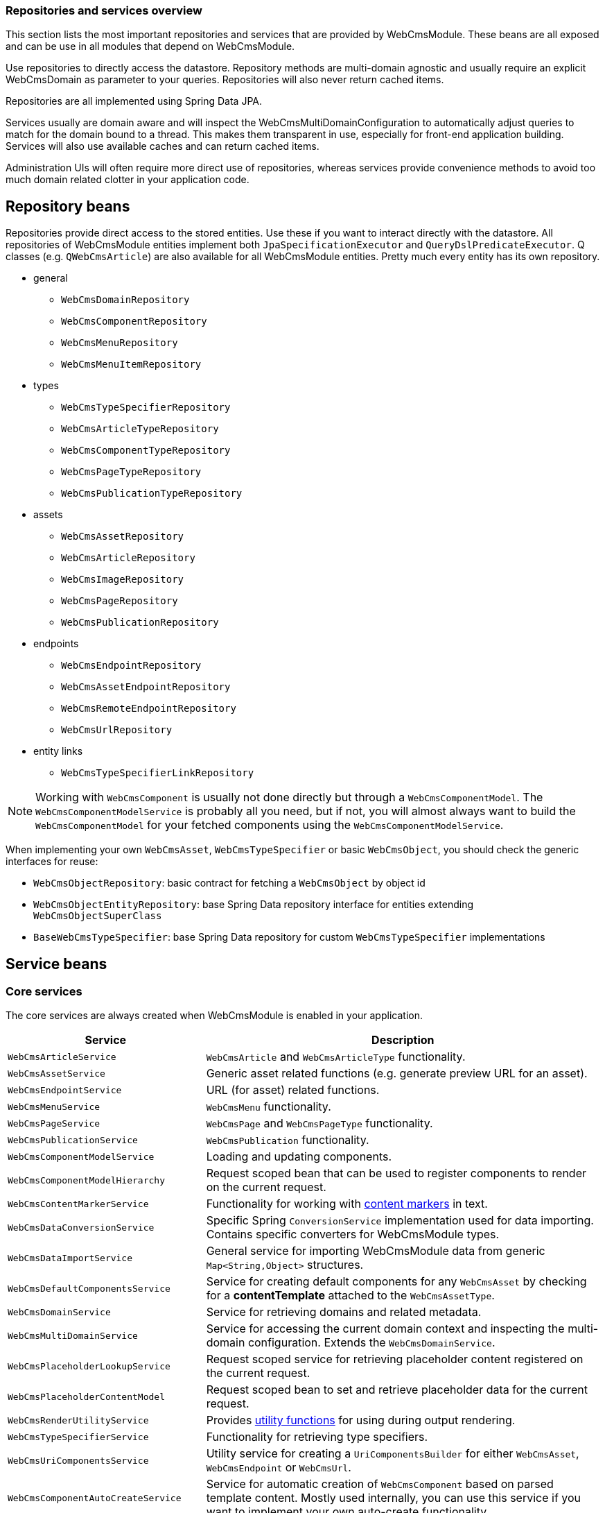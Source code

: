 [#appendices-repositories-and-services]
=== Repositories and services overview

This section lists the most important repositories and services that are provided by WebCmsModule.
These beans are all exposed and can be use in all modules that depend on WebCmsModule.

Use repositories to directly access the datastore.
Repository methods are multi-domain agnostic and usually require an explicit WebCmsDomain as parameter to your queries.
Repositories will also never return cached items.

Repositories are all implemented using Spring Data JPA.

Services usually are domain aware and will inspect the WebCmsMultiDomainConfiguration to automatically adjust queries to match for the domain bound to a thread.
This makes them transparent in use, especially for front-end application building.
Services will also use available caches and can return cached items.

Administration UIs will often require more direct use of repositories, whereas services provide convenience methods to avoid too much domain related clotter in your application code.

== Repository beans

Repositories provide direct access to the stored entities.
Use these if you want to interact directly with the datastore.
All repositories of WebCmsModule entities implement both `JpaSpecificationExecutor` and `QueryDslPredicateExecutor`.
Q classes (e.g. `QWebCmsArticle`) are also available for all WebCmsModule entities.  Pretty much every entity has its own repository.

* general
** `WebCmsDomainRepository`
** `WebCmsComponentRepository`
** `WebCmsMenuRepository`
** `WebCmsMenuItemRepository`
* types
** `WebCmsTypeSpecifierRepository`
** `WebCmsArticleTypeRepository`
** `WebCmsComponentTypeRepository`
** `WebCmsPageTypeRepository`
** `WebCmsPublicationTypeRepository`
* assets
** `WebCmsAssetRepository`
** `WebCmsArticleRepository`
** `WebCmsImageRepository`
** `WebCmsPageRepository`
** `WebCmsPublicationRepository`
* endpoints
** `WebCmsEndpointRepository`
** `WebCmsAssetEndpointRepository`
** `WebCmsRemoteEndpointRepository`
** `WebCmsUrlRepository`
* entity links
** `WebCmsTypeSpecifierLinkRepository`

NOTE:  Working with `WebCmsComponent` is usually not done directly but through a `WebCmsComponentModel`.  The `WebCmsComponentModelService` is probably all you need, but if not, you will almost always want to build the `WebCmsComponentModel` for your fetched components using the `WebCmsComponentModelService`.

When implementing your own `WebCmsAsset`, `WebCmsTypeSpecifier` or basic `WebCmsObject`, you should check the generic interfaces for reuse:

* `WebCmsObjectRepository`: basic contract for fetching a `WebCmsObject` by object id
* `WebCmsObjectEntityRepository`: base Spring Data repository interface for entities extending `WebCmsObjectSuperClass`
* `BaseWebCmsTypeSpecifier`: base Spring Data repository for custom `WebCmsTypeSpecifier` implementations

== Service beans

=== Core services

The core services are always created when WebCmsModule is enabled in your application.

[cols="1,2"]
|===
| Service | Description

| `WebCmsArticleService`
| `WebCmsArticle` and `WebCmsArticleType` functionality.

| `WebCmsAssetService`
| Generic asset related functions (e.g. generate preview URL for an asset).

| `WebCmsEndpointService`
| URL (for asset) related functions.

| `WebCmsMenuService`
| `WebCmsMenu` functionality.

| `WebCmsPageService`
| `WebCmsPage` and `WebCmsPageType` functionality.

| `WebCmsPublicationService`
| `WebCmsPublication` functionality.

| `WebCmsComponentModelService`
| Loading and updating components.

| `WebCmsComponentModelHierarchy`
| Request scoped bean that can be used to register components to render on the current request.

| `WebCmsContentMarkerService`
| Functionality for working with <<{doc-components}#components-content-markers,content markers>> in text.

| `WebCmsDataConversionService`
| Specific Spring `ConversionService` implementation used for data importing.  Contains specific converters for WebCmsModule types.

| `WebCmsDataImportService`
| General service for importing WebCmsModule data from generic `Map<String,Object>` structures.

| `WebCmsDefaultComponentsService`
| Service for creating default components for any `WebCmsAsset` by checking for a **contentTemplate** attached to the `WebCmsAssetType`.

| `WebCmsDomainService`
| Service for retrieving domains and related metadata.

| `WebCmsMultiDomainService`
| Service for accessing the current domain context and inspecting the multi-domain configuration.  Extends the `WebCmsDomainService`.

| `WebCmsPlaceholderLookupService`
| Request scoped service for retrieving placeholder content registered on the current request.

| `WebCmsPlaceholderContentModel`
| Request scoped bean to set and retrieve placeholder data for the current request.

| `WebCmsRenderUtilityService`
| Provides <<appendices-thymeleaf-dialect,utility functions>> for using during output rendering.

| `WebCmsTypeSpecifierService`
| Functionality for retrieving type specifiers.

| `WebCmsUriComponentsService`
| Utility service for creating a `UriComponentsBuilder` for either `WebCmsAsset`, `WebCmsEndpoint` or `WebCmsUrl`.

| `WebCmsComponentAutoCreateService`
| Service for automatic creation of `WebCmsComponent` based on parsed template content.  Mostly used internally, you can use this service if you want to implement your own auto-create functionality.

|===

=== Admin UI services

These are only available when EntityModule and AdminWebModule are enabled in your application.  The focus of these services is to help you build or customize the administration UI.

[cols="1,2"]
|===
| Service | Description

| `WebCmsComponentModelAdminRenderService`
| Service for building `WebCmsComponentModel` administration form elements.

| `WebCmsMultiDomainAdminUiService`
| Helper service for retrieving multi-domain configuration for the current request in an admin web context.  Utility functions for building domain-aware filters.

|===



